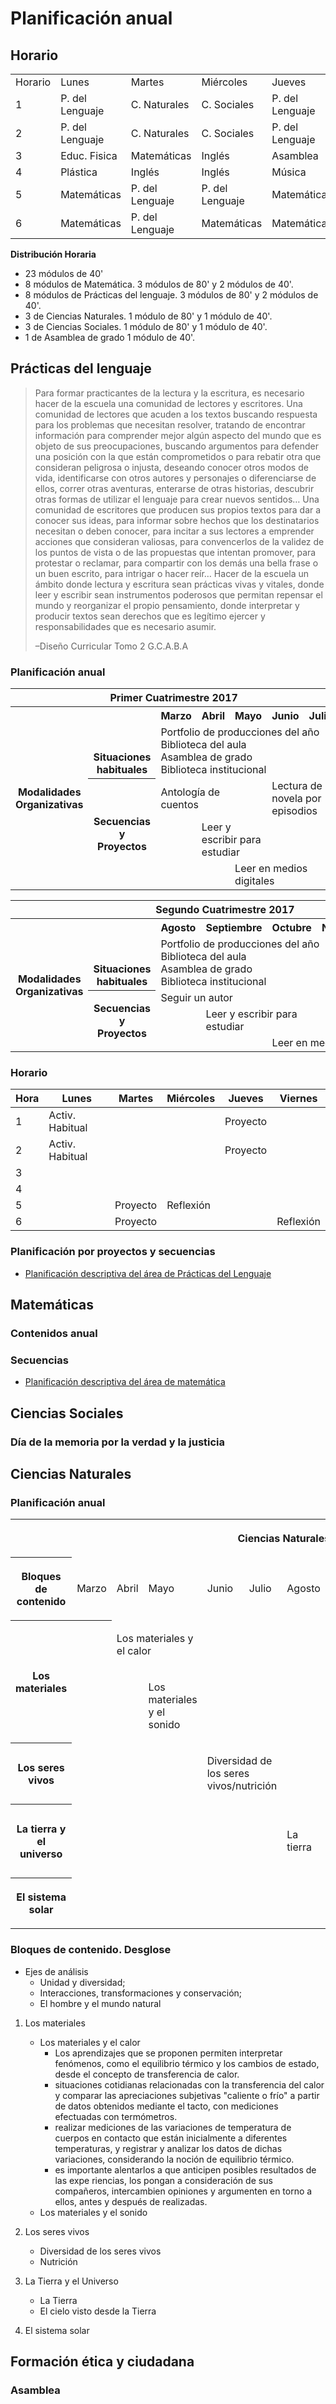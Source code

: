 * Planificación anual
** Horario

| Horario | Lunes           | Martes          | Miércoles       | Jueves          | Viernes         |
|       1 | P. del Lenguaje | C. Naturales    | C. Sociales     | P. del Lenguaje | Matemáticas     |
|       2 | P. del Lenguaje | C. Naturales    | C. Sociales     | P. del Lenguaje | Matemáticas     |
|       3 | Educ. Fisica    | Matemáticas     | Inglés          | Asamblea        | Educ. Física    |
|       4 | Plástica        | Inglés          | Inglés          | Música          | C. Sociales     |
|       5 | Matemáticas     | P. del Lenguaje | P. del Lenguaje | Matemáticas     | C. Naturales    |
|       6 | Matemáticas     | P. del Lenguaje | Matemáticas     | Matemáticas     | P. Del Lenguaje |

*Distribución Horaria*

- 23 módulos de 40'
- 8 módulos de Matemática. 3 módulos de 80' y 2 módulos de 40'.
- 8 módulos de Prácticas del lenguaje. 3 módulos de 80' y 2 módulos de 40'.
- 3 de Ciencias Naturales. 1 módulo de 80' y 1 módulo de 40'.
- 3 de Ciencias Sociales. 1 módulo de 80' y 1 módulo de 40'.
- 1 de Asamblea de grado 1 módulo de 40'.

** Prácticas del lenguaje

#+begin_quote 
Para formar practicantes de la lectura y la escritura, es necesario hacer de la escuela una comunidad de lectores y escritores. Una comunidad de lectores que acuden a los textos buscando respuesta para los problemas que necesitan resolver, tratando de encontrar información para comprender mejor algún aspecto del mundo que es objeto de sus preocupaciones, buscando argumentos para defender una posición con la que están comprometidos o para rebatir otra que consideran peligrosa o injusta, deseando conocer otros modos de vida, identificarse con otros autores y personajes o diferenciarse de ellos, correr otras aventuras, enterarse de otras historias, descubrir otras formas de utilizar el lenguaje para crear nuevos sentidos...
Una comunidad de escritores que producen sus propios textos para dar a conocer sus ideas, para informar sobre hechos que los destinatarios necesitan o deben conocer, para incitar a sus lectores a emprender acciones que consideran valiosas, para convencerlos de la validez de los puntos de vista o de las propuestas que intentan promover, para protestar o reclamar, para compartir con los demás una bella frase o un buen escrito, para intrigar o hacer reír...
Hacer de la escuela un ámbito donde lectura y escritura sean prácticas vivas y vitales, donde leer y escribir sean instrumentos poderosos que permitan repensar el mundo y reorganizar el propio pensamiento, donde interpretar y producir textos sean derechos que es legítimo ejercer y responsabilidades que es necesario asumir.

--Diseño Curricular Tomo 2 G.C.A.B.A

#+end_quote
*** Planificación anual
#+begin_html
<table>
<tr>
<th colspan="7" align="center"> Primer Cuatrimestre 2017</td>
</th>
<tr>
  <th rowspan="7"> Modalidades Organizativas</th>
  <th rowspan="4" valign="bottom">Situaciones habituales</th>
  <th>Marzo</th>
  <th>Abril</th>
  <th>Mayo</th>
  <th>Junio</th>
  <th>Julio</th>
</tr>
<tr>

  <td rowspan="3" colspan="5">Portfolio de producciones del año <br/> Biblioteca del aula <br/> Asamblea de grado<br/> Biblioteca institucional</td>


</tr>
<tr>
</tr>
<tr>
</tr>
<tr>
  <th rowspan="3"> Secuencias y Proyectos</th>
  <td colspan="2">Antología de cuentos</td>
    <td></td>
    <td colspan="2">Lectura de novela por episodios</td>

</tr>
  <td border="0"></td>
  <td colspan="2">Leer y escribir para estudiar</td>
  <td colspan="2"></td>

<tr>
  <td colspan="2"></td>

  <td colspan="3">Leer en medios digitales</td>
</tr>
</table>

<table>
<tr>
<th colspan="7" align="center"> Segundo Cuatrimestre 2017</td>
</th>
<tr>
  <th rowspan="7"> Modalidades Organizativas</th>
  <th rowspan="4" valign="bottom">Situaciones habituales</th>
  <th>Agosto</th>
  <th>Septiembre</th>
  <th>Octubre</th>
  <th>Noviembre</th>
  <th>Diciembre</th>
</tr>
<tr>

  <td rowspan="3" colspan="5">Portfolio de producciones del año <br/> Biblioteca del aula <br/> Asamblea de grado <br/> Biblioteca institucional</td>


</tr>
<tr>
</tr>
<tr>
</tr>
<tr>
  <th rowspan="3"> Secuencias y Proyectos</th>
  <td colspan="3">Seguir un autor</td>
    <td></td>
  <td></td>
</tr>
  <td border="0"></td>
  <td colspan="2">Leer y escribir para estudiar</td>
  <td colspan="2"></td>

<tr>
  <td colspan="2"></td>

  <td colspan="3">Leer en medios digitales</td>
</tr>
</table>
#+end_html 
*** Horario
| Hora | Lunes           | Martes   | Miércoles | Jueves   | Viernes   |
|------+-----------------+----------+-----------+----------+-----------|
|    1 | Activ. Habitual |          |           | Proyecto |           |
|    2 | Activ. Habitual |          |           | Proyecto |           |
|    3 |                 |          |           |          |           |
|    4 |                 |          |           |          |           |
|    5 |                 | Proyecto | Reflexión |          |           |
|    6 |                 | Proyecto |           |          | Reflexión |

*** Planificación por proyectos y secuencias
- [[file:pDelLenguageQuintoGrado2017.org][Planificación descriptiva del área de Prácticas del Lenguaje]]
** Matemáticas
*** Contenidos anual

*** Secuencias
- [[file:mateQuintoGrado2017.org][Planificación descriptiva del área de matemática]]
** Ciencias Sociales
*** Día de la memoria por la verdad y la justicia
*** 
** Ciencias Naturales
*** Planificación anual
#+begin_html
<table>
 <tr >
  <th colspan="11"><p>Ciencias Naturales</p></th>
 </tr>
 <tr >
  <th ><p>Bloques de contenido</p></th>
  <td ><p>Marzo</p></td>
  <td ><p>Abril</p></td>
  <td ><p>Mayo</p></td>
  <td ><p>Junio</p></td>
  <td ><p>Julio</p></td>
  <td ><p>Agosto</p></td>
  <td ><p>Septiembre</p></td>
  <td ><p>Octubre</p></td>
  <td ><p>Noviembre</p></td>
  <td ><p>Diciembre</p></td>
</tr>
<tr >
 <th rowspan="2"><p>Los materiales</p></td>
 <th > </th>
 <td colspan="2"><p>Los materiales y el calor</p></td>
 <td > </td>
 <td > </td>
 <td > </td>
 <td > </td>
 <td > </td>
 <td > </td>
 <td > </td>
 </tr>
<tr >
 <td > </td>
 <td > </td>
 <td ><p>Los materiales y el sonido</p></td>
 <td > </td>
 <td > </td>
 <td > </td>
 <td > </td>
 <td > </td>
 <td > </td>
 <td > </td>
</tr>
<tr>
 <th  ><p>Los seres vivos</p></th>
 <td  > </td>
 <td  > </td>
 <td  > </td>
 <td colspan="2"><p>Diversidad de los seres vivos/nutrición</p></td>
 <td  > </td>
 <td  > </td>
 <td  > </td>
 <td  > </td>
 <td  > </td>
</tr>
<tr>
 <th  ><p>La tierra y el universo</p></th>
 <td  > </td>
 <td  > </td>
 <td  > </td>
 <td  > </td>
 <td  > </td>
 <td  ><p>La tierra</p></td>
 <td  ><p>El cielo visto desde la tierra</p></td>
 <td  > </td>
 <td  > </td>
 <td  > </td>
</tr>
<tr >
 <th  ><p>El sistema solar</p></th>
 <td  > </td>
 <td  > </td>
 <td  > </td>
 <td  > </td>
 <td  > </td>
 <td  > </td>
 <td  > </td>
 <td  > </td>
 <td colspan="2"><p>El Sistema Solar</p></td>
</tr>
</table>
#+end_html
*** Bloques de contenido. Desglose
- Ejes de análisis
  - Unidad y diversidad;
  - Interacciones, transformaciones y conservación;
  - El hombre y el mundo natural
**** Los materiales
- Los materiales y el calor
  - Los aprendizajes que se proponen permiten interpretar fenómenos, como el equilibrio térmico y los cambios de estado, desde el concepto de transferencia de calor.
  - situaciones cotidianas relacionadas con la transferencia del calor y comparar las apreciaciones subjetivas "caliente o frío" a partir de datos obtenidos mediante el tacto, con mediciones efectuadas con termómetros.
  - realizar mediciones de las variaciones de temperatura de cuerpos en contacto que están inicialmente a diferentes temperaturas, y registrar y analizar los datos de dichas variaciones, considerando la noción de equilibrio térmico.
  - es importante alentarlos a que anticipen posibles resultados de las expe riencias, los pongan a consideración de sus compañeros, intercambien opiniones y argumenten en torno a ellos, antes y después de realizadas.
- Los materiales y el sonido
**** Los seres vivos 
- Diversidad de los seres vivos
- Nutrición
**** La Tierra y el Universo
- La Tierra
- El cielo visto desde la Tierra
**** El sistema solar

** Formación ética y ciudadana
*** Asamblea

